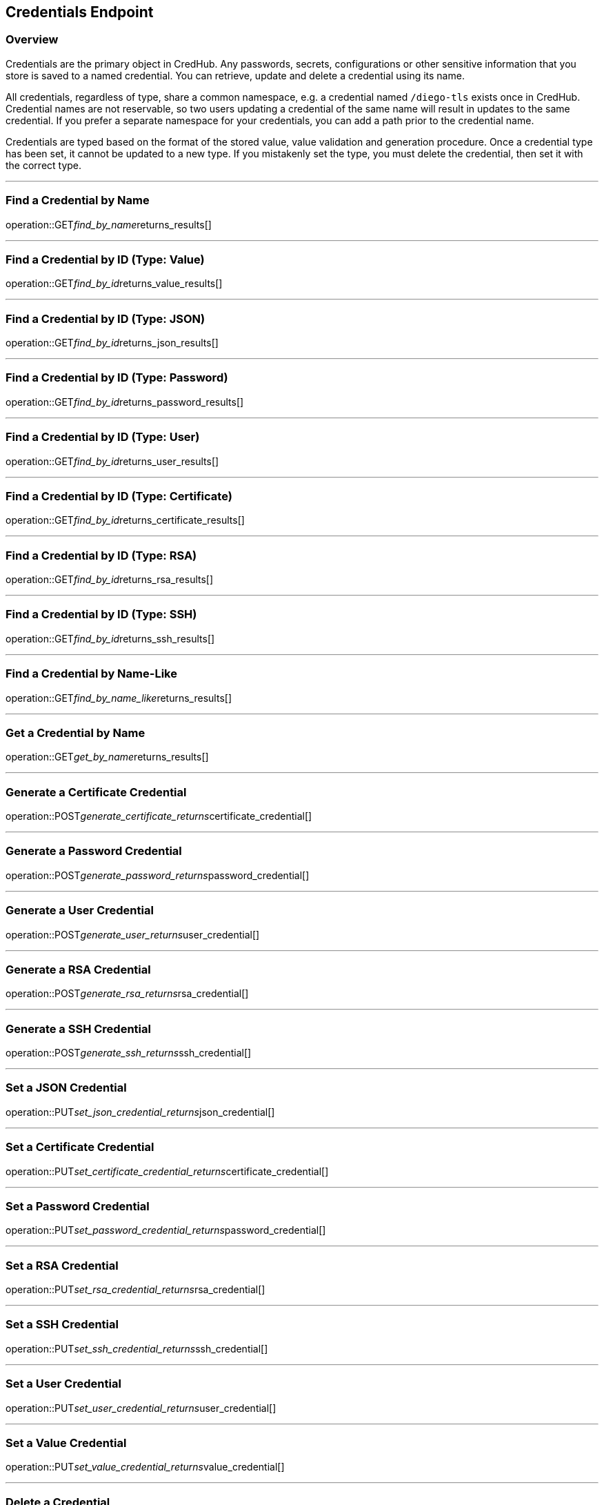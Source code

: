 
== Credentials Endpoint

=== Overview

Credentials are the primary object in CredHub.
Any passwords, secrets, configurations or other sensitive information that you store is saved to a named credential.
You can retrieve, update and delete a credential using its name.

All credentials, regardless of type, share a common namespace, e.g. a credential named `/diego-tls` exists once in CredHub.
Credential names are not reservable, so two users updating a credential of the same name will result in updates to the same credential.
If you prefer a separate namespace for your credentials, you can add a path prior to the credential name.

Credentials are typed based on the format of the stored value, value validation and generation procedure.
Once a credential type has been set, it cannot be updated to a new type.
If you mistakenly set the type, you must delete the credential, then set it with the correct type.

---

=== Find a Credential by Name
operation::GET__find_by_name__returns_results[]

---

=== Find a Credential by ID (Type: Value)
operation::GET__find_by_id__returns_value_results[]

---

=== Find a Credential by ID (Type: JSON)
operation::GET__find_by_id__returns_json_results[]

---

=== Find a Credential by ID (Type: Password)
operation::GET__find_by_id__returns_password_results[]

---

=== Find a Credential by ID (Type: User)
operation::GET__find_by_id__returns_user_results[]

---

=== Find a Credential by ID (Type: Certificate)
operation::GET__find_by_id__returns_certificate_results[]

---

=== Find a Credential by ID (Type: RSA)
operation::GET__find_by_id__returns_rsa_results[]

---

=== Find a Credential by ID (Type: SSH)
operation::GET__find_by_id__returns_ssh_results[]

---

=== Find a Credential by Name-Like
operation::GET__find_by_name_like__returns_results[]

---

=== Get a Credential by Name
operation::GET__get_by_name__returns_results[]

---

=== Generate a Certificate Credential
operation::POST__generate_certificate_returns__certificate_credential[]

---

=== Generate a Password Credential
operation::POST__generate_password_returns__password_credential[]

---

=== Generate a User Credential
operation::POST__generate_user_returns__user_credential[]

---

=== Generate a RSA Credential
operation::POST__generate_rsa_returns__rsa_credential[]

---

=== Generate a SSH Credential
operation::POST__generate_ssh_returns__ssh_credential[]

---

=== Set a JSON Credential
operation::PUT__set_json_credential_returns__json_credential[]

---

=== Set a Certificate Credential
operation::PUT__set_certificate_credential_returns__certificate_credential[]

---

=== Set a Password Credential
operation::PUT__set_password_credential_returns__password_credential[]

---

=== Set a RSA Credential
operation::PUT__set_rsa_credential_returns__rsa_credential[]

---

=== Set a SSH Credential
operation::PUT__set_ssh_credential_returns__ssh_credential[]

---

=== Set a User Credential
operation::PUT__set_user_credential_returns__user_credential[]

---

=== Set a Value Credential
operation::PUT__set_value_credential_returns__value_credential[]

---

=== Delete a Credential
operation::DELETE__credential_returns__void[]
